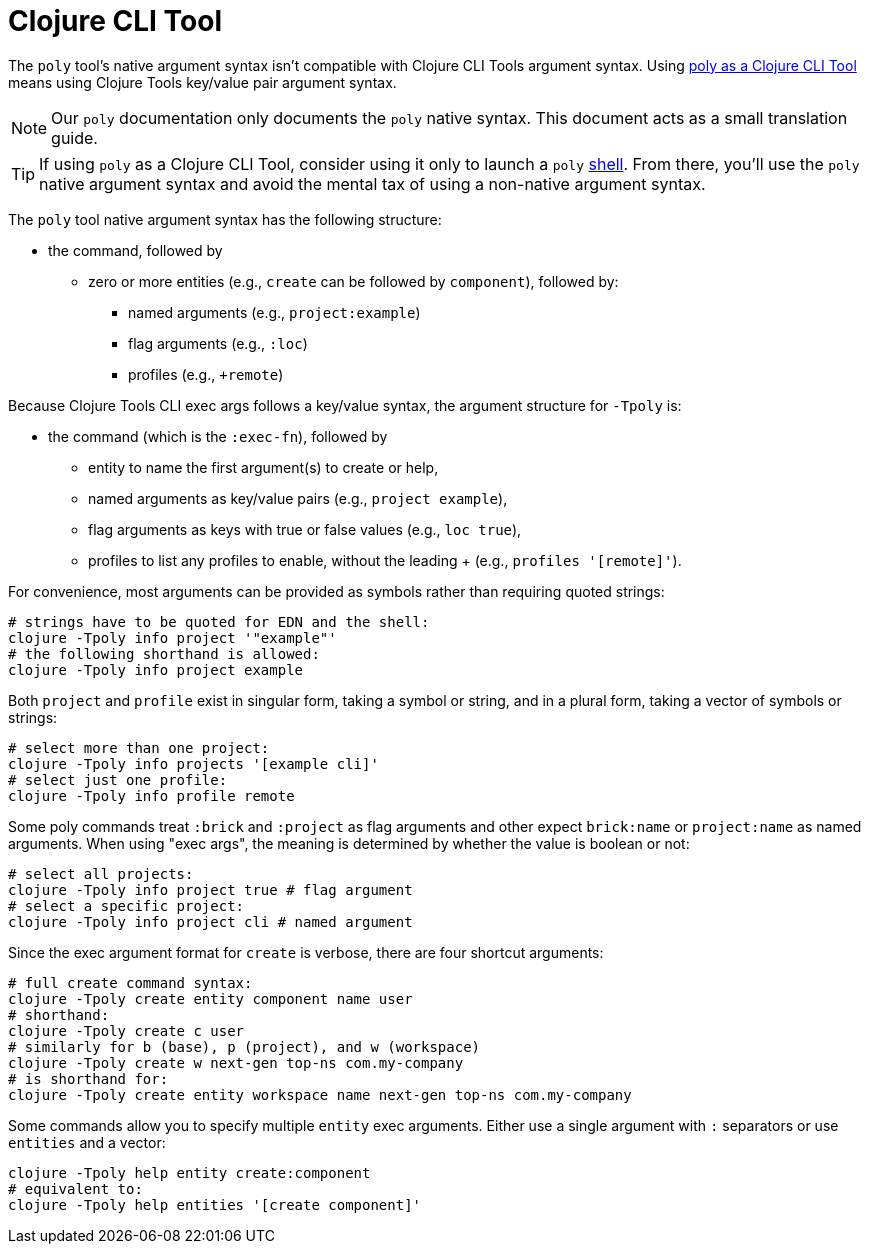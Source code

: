 = Clojure CLI Tool

The `poly` tool's native argument syntax isn't compatible with Clojure CLI Tools argument syntax.
Using xref:install.adoc#install-as-clojure-cli-tool[poly as a Clojure CLI Tool] means using Clojure Tools key/value pair argument syntax.

NOTE: Our `poly` documentation only documents the `poly` native syntax.
This document acts as a small translation guide.

TIP: If using `poly` as a Clojure CLI Tool, consider using it only to launch a `poly` xref:shell.adoc[shell].
From there, you'll use the `poly` native argument syntax and avoid the mental tax of using a non-native argument syntax.

The `poly` tool native argument syntax has the following structure:

* the command, followed by
** zero or more entities (e.g., `create` can be followed by `component`), followed by:
*** named arguments (e.g., `project:example`)
*** flag arguments (e.g., `:loc`)
*** profiles (e.g., `+remote`)

Because Clojure Tools CLI exec args follows a key/value syntax, the argument structure for `-Tpoly` is:

* the command (which is the `:exec-fn`), followed by
** entity to name the first argument(s) to create or help,
** named arguments as key/value pairs (e.g., `project example`),
** flag arguments as keys with true or false values (e.g., `loc true`),
** profiles to list any profiles to enable, without the leading + (e.g., `profiles '[remote]'`).

For convenience, most arguments can be provided as symbols rather than requiring quoted strings:

[source,shell]
----
# strings have to be quoted for EDN and the shell:
clojure -Tpoly info project '"example"'
# the following shorthand is allowed:
clojure -Tpoly info project example
----

Both `project` and `profile` exist in singular form, taking a symbol or string, and in a plural form, taking a vector of symbols or strings:

[source,shell]
----
# select more than one project:
clojure -Tpoly info projects '[example cli]'
# select just one profile:
clojure -Tpoly info profile remote
----

Some poly commands treat `:brick` and `:project` as flag arguments and other expect `brick:name` or `project:name` as named arguments.
When using "exec args", the meaning is determined by whether the value is boolean or not:

[source,shell]
----
# select all projects:
clojure -Tpoly info project true # flag argument
# select a specific project:
clojure -Tpoly info project cli # named argument
----

Since the exec argument format for `create` is verbose, there are four shortcut arguments:

[source,shell]
----
# full create command syntax:
clojure -Tpoly create entity component name user
# shorthand:
clojure -Tpoly create c user
# similarly for b (base), p (project), and w (workspace)
clojure -Tpoly create w next-gen top-ns com.my-company
# is shorthand for:
clojure -Tpoly create entity workspace name next-gen top-ns com.my-company
----

Some commands allow you to specify multiple `entity` exec arguments.
Either use a single argument with `:` separators or use `entities` and a vector:

[source,shell]
----
clojure -Tpoly help entity create:component
# equivalent to:
clojure -Tpoly help entities '[create component]'
----
